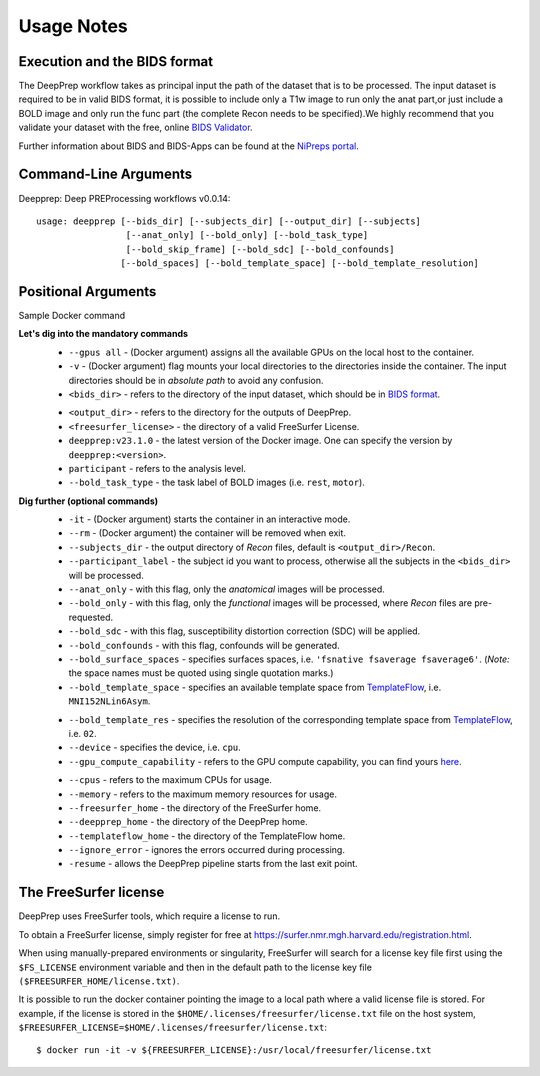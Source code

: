 -----------
Usage Notes
-----------

=============================
Execution and the BIDS format
=============================

The DeepPrep workflow takes as principal input the path of the dataset that is to be processed.
The input dataset is required to be in valid BIDS format, it is possible to include only a T1w
image to run only the anat part,or just include a BOLD image and only run the func part
(the complete Recon needs to be specified).We highly recommend that you validate your dataset
with the free, online `BIDS Validator`_.

.. _BIDS Validator: http://bids-standard.github.io/bids-validator/

Further information about BIDS and BIDS-Apps can be found at the `NiPreps portal`_.

.. _NiPreps portal: https://www.nipreps.org/apps/framework/


======================
Command-Line Arguments
======================

Deepprep: Deep PREProcessing workflows v0.0.14::

   usage: deepprep [--bids_dir] [--subjects_dir] [--output_dir] [--subjects]
                    [--anat_only] [--bold_only] [--bold_task_type]
                    [--bold_skip_frame] [--bold_sdc] [--bold_confounds]
                   [--bold_spaces] [--bold_template_space] [--bold_template_resolution]

====================
Positional Arguments
====================
Sample Docker command

.. code-block:: bash
    :linenos:

    $ docker run -it --rm --gpus all \
    -v <bids_dir>:/input \
    -v <output_dir>:/output \
    -v <fs_license_txt>:/fs_license.txt \
    deepprep:v23.1.0 \
    /input \
    /output \
    participant \
    --bold_task_type rest \
    --fs_license_file /fs_license.txt

**Let's dig into the mandatory commands**
    + ``--gpus all`` - (Docker argument) assigns all the available GPUs on the local host to the container.
    + ``-v`` - (Docker argument) flag mounts your local directories to the directories inside the container. The input directories should be in *absolute path* to avoid any confusion.
    + ``<bids_dir>`` - refers to the directory of the input dataset, which should be in `BIDS format`_.
    .. _BIDS format: https://bids-specification.readthedocs.io/en/stable/index.html
    + ``<output_dir>`` - refers to the directory for the outputs of DeepPrep.
    + ``<freesurfer_license>`` - the directory of a valid FreeSurfer License.
    + ``deepprep:v23.1.0`` - the latest version of the Docker image. One can specify the version by ``deepprep:<version>``.
    + ``participant`` - refers to the analysis level.
    + ``--bold_task_type`` - the task label of BOLD images (i.e. ``rest``, ``motor``).

**Dig further (optional commands)**
    + ``-it`` - (Docker argument) starts the container in an interactive mode.
    + ``--rm`` - (Docker argument) the container will be removed when exit.
    + ``--subjects_dir`` - the output directory of *Recon* files, default is ``<output_dir>/Recon``.
    + ``--participant_label`` - the subject id you want to process, otherwise all the subjects in the ``<bids_dir>`` will be processed.
    + ``--anat_only`` - with this flag, only the *anatomical* images will be processed.
    + ``--bold_only`` - with this flag, only the *functional* images will be processed, where *Recon* files are pre-requested.
    + ``--bold_sdc`` - with this flag, susceptibility distortion correction (SDC) will be applied.
    + ``--bold_confounds`` - with this flag, confounds will be generated.
    + ``--bold_surface_spaces`` - specifies surfaces spaces, i.e. ``'fsnative fsaverage fsaverage6'``. (*Note:* the space names must be quoted using single quotation marks.)
    + ``--bold_template_space`` - specifies an available template space from `TemplateFlow`_, i.e. ``MNI152NLin6Asym``.
    .. _TemplateFlow: https://www.templateflow.org/browse/
    + ``--bold_template_res`` - specifies the resolution of the corresponding template space from `TemplateFlow`_, i.e. ``02``.
    + ``--device`` - specifies the device, i.e. ``cpu``.
    + ``--gpu_compute_capability`` - refers to the GPU compute capability, you can find yours `here`_.
    .. _here: https://developer.nvidia.com/cuda-gpus
    + ``--cpus`` - refers to the maximum CPUs for usage.
    + ``--memory`` - refers to the maximum memory resources for usage.
    + ``--freesurfer_home`` - the directory of the FreeSurfer home.
    + ``--deepprep_home`` - the directory of the DeepPrep home.
    + ``--templateflow_home`` - the directory of the TemplateFlow home.
    + ``--ignore_error`` - ignores the errors occurred during processing.
    + ``-resume`` - allows the DeepPrep pipeline starts from the last exit point.

======================
The FreeSurfer license
======================
DeepPrep uses FreeSurfer tools, which require a license to run.

To obtain a FreeSurfer license, simply register for free at
https://surfer.nmr.mgh.harvard.edu/registration.html.

When using manually-prepared environments or singularity, FreeSurfer will search for a license key
file first using the  ``$FS_LICENSE`` environment variable and then in the default path to the license key
file ``($FREESURFER_HOME/license.txt)``.

It is possible to run the docker container pointing the image to a local path where a valid license file
is stored. For example, if the license is stored in the ``$HOME/.licenses/freesurfer/license.txt`` file on
the host system, ``$FREESURFER_LICENSE=$HOME/.licenses/freesurfer/license.txt``: ::

    $ docker run -it -v ${FREESURFER_LICENSE}:/usr/local/freesurfer/license.txt
